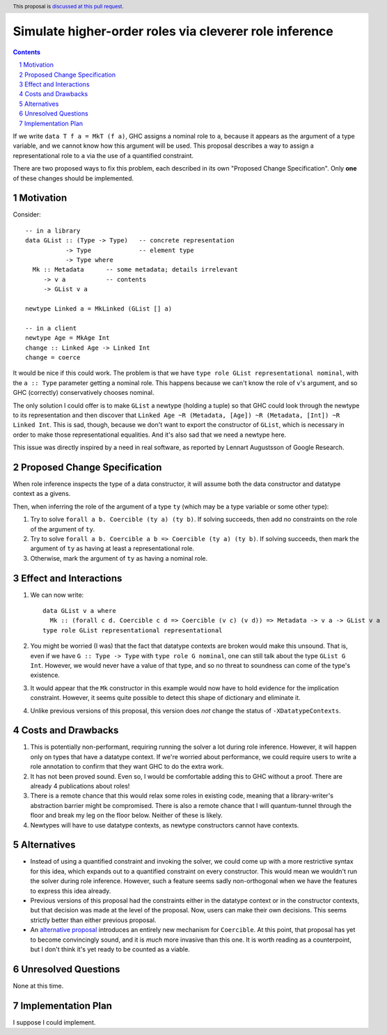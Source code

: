 Simulate higher-order roles via cleverer role inference
=======================================================

.. proposal-number:: Leave blank. This will be filled in when the proposal is
                     accepted.
.. ticket-url:: Leave blank. This will eventually be filled with the
                ticket URL which will track the progress of the
                implementation of the feature.
.. implemented:: Leave blank. This will be filled in with the first GHC version which
                 implements the described feature.
.. highlight:: haskell
.. header:: This proposal is `discussed at this pull request <https://github.com/ghc-proposals/ghc-proposals/pull/233>`_.
.. sectnum::
.. contents::

If we write ``data T f a = MkT (f a)``, GHC assigns a nominal role to ``a``, because it appears
as the argument of a type variable, and we cannot know how this argument will be used. This proposal
describes a way to assign a representational role to ``a`` via the use of a quantified constraint.

There are two proposed ways to fix this problem, each described in its own "Proposed Change
Specification". Only **one** of these changes should be implemented.

Motivation
----------
Consider::

  -- in a library
  data GList :: (Type -> Type)   -- concrete representation
             -> Type             -- element type
             -> Type where
    Mk :: Metadata      -- some metadata; details irrelevant
       -> v a           -- contents
       -> GList v a

  newtype Linked a = MkLinked (GList [] a)

  -- in a client
  newtype Age = MkAge Int
  change :: Linked Age -> Linked Int
  change = coerce

It would be nice if this could work. The problem is that we have ``type role
GList representational nominal``, with the ``a :: Type`` parameter getting a
nominal role. This happens because we can't know the role of ``v``\'s argument,
and so GHC (correctly) conservatively chooses nominal.

The only solution I could offer is to make ``GList`` a newtype (holding a tuple)
so that GHC could look through the newtype to its representation and then
discover that ``Linked Age ~R (Metadata, [Age]) ~R (Metadata, [Int]) ~R Linked
Int``. This is sad, though, because we don't want to export the constructor of
``GList``, which is necessary in order to make those representational
equalities. And it's also sad that we need a newtype here.

This issue was directly inspired by a need in real software, as reported by
Lennart Augustsson of Google Research.

Proposed Change Specification
-----------------------------
When role inference inspects the type of a data constructor, it will assume both the
data constructor and datatype context as a givens.

Then, when inferring the role of the argument of a type ``ty`` (which may be a type
variable or some other type):

1. Try to solve ``forall a b. Coercible (ty a) (ty b)``. If solving succeeds, then
   add no constraints on the role of the argument of ``ty``.

2. Try to solve ``forall a b. Coercible a b => Coercible (ty a) (ty b)``. If solving
   succeeds, then mark the argument of ``ty`` as having at least a representational
   role.

3. Otherwise, mark the argument of ``ty`` as having a nominal role.

Effect and Interactions
-----------------------
1. We can now write::

     data GList v a where
       Mk :: (forall c d. Coercible c d => Coercible (v c) (v d)) => Metadata -> v a -> GList v a
     type role GList representational representational

2. You might be worried (I was) that the fact that datatype contexts are broken would
   make this unsound. That is, even if we have ``G :: Type -> Type`` with ``type role G nominal``, one
   can still talk about the type ``GList G Int``. However, we would never have a value
   of that type, and so no threat to soundness can come of the type's existence.

3. It would appear that the ``Mk`` constructor in this example would now have to hold
   evidence for the implication constraint. However, it seems quite possible to detect this
   shape of dictionary and eliminate it.

4. Unlike previous versions of this proposal, this version does *not* change the status
   of ``-XDatatypeContexts``.
   
Costs and Drawbacks
-------------------
1. This is potentially non-performant, requiring running the solver a lot during role inference.
   However, it will happen only on types that have a datatype context. If we're worried about
   performance, we could require users to write a role annotation to confirm that they want GHC
   to do the extra work.

2. It has not been proved sound. Even so, I would be comfortable adding this to GHC without a proof.
   There are already 4 publications about roles!

3. There is a remote chance that this would relax some roles in existing code, meaning that a library-writer's
   abstraction barrier might be compromised. There is also a remote chance that I will quantum-tunnel
   through the floor and break my leg on the floor below. Neither of these is likely.

4. Newtypes will have to use datatype contexts, as newtype
   constructors cannot have contexts.

Alternatives
------------
* Instead of using a quantified constraint and invoking the solver, we could come up with a more
  restrictive syntax for this idea, which expands out to a quantified constraint on every constructor.
  This would mean we wouldn't run the solver during role inference. However, such a feature seems
  sadly non-orthogonal when we have the features to express this idea already.

* Previous versions of this proposal had the constraints either in the datatype context or
  in the constructor contexts, but that decision was made at the level of the proposal.
  Now, users can make their own decisions. This seems strictly better than either previous
  proposal.

* An `alternative proposal <https://github.com/ghc-proposals/ghc-proposals/pull/248>`_
  introduces an entirely new mechanism for ``Coercible``. At this point, that proposal
  has yet to become convincingly sound, and it is *much* more invasive than this one.
  It is worth reading as a counterpoint, but I don't think it's yet ready to be counted
  as a viable.
  
Unresolved Questions
--------------------
None at this time.

Implementation Plan
-------------------
I suppose I could implement.
